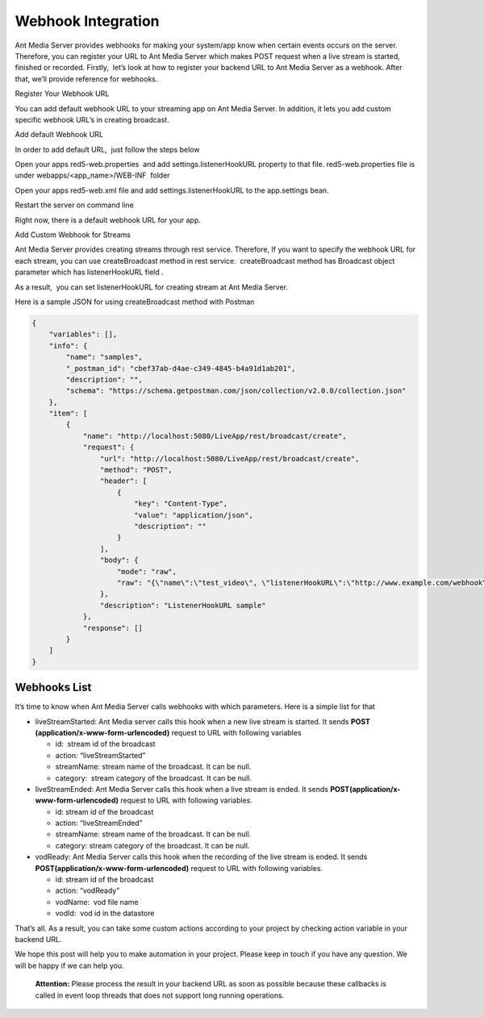 Webhook Integration
===================

Ant Media Server provides webhooks for making your system/app know when
certain events occurs on the server. Therefore, you can register your
URL to Ant Media Server which makes POST request when a live stream is
started, finished or recorded. Firstly,  let’s look at how to register
your backend URL to Ant Media Server as a webhook. After that, we’ll
provide reference for webhooks.

.. raw:: html

   <h2>

Register Your Webhook URL

.. raw:: html

   </h2>

You can add default webhook URL to your streaming app on Ant Media
Server. In addition, it lets you add custom specific webhook URL’s in
creating broadcast.

.. raw:: html

   <h3>

Add default Webhook URL

.. raw:: html

   </h3>

In order to add default URL,  just follow the steps below

.. raw:: html

   <ul>

.. raw:: html

   <li>

Open your apps red5-web.properties  and add settings.listenerHookURL
property to that file. red5-web.properties file is under
webapps/<app_name>/WEB-INF  folder

.. raw:: html

   <pre>...
   settings.listenerHookURL=http://www.example.com/webhook/
   ...</pre>

.. raw:: html

   </li>

.. raw:: html

   <li>

Open your apps red5-web.xml file and add settings.listenerHookURL to the
app.settings bean.

.. raw:: html

   <pre class="p1"><span class="s1">...
   &lt;</span><span class="s2">bean</span><span class="s3"> </span><span class="s4">id</span><span class="s3">=</span>"app.settings"<span class="s3"> </span><span class="s4">class</span><span class="s3">=</span>"io.antmedia.AppSettings"<span class="s1">&gt;
   ...</span>
   <span class="s1">  &lt;</span><span class="s2">property</span><span class="s3"> </span><span class="s4">name</span><span class="s3">=</span>"listenerHookURL"<span class="s3"> </span><span class="s4">value</span><span class="s3">=</span>"${settings.listenerHookURL}"<span class="s3"> </span><span class="s1">/&gt;
   </span>...
   <span class="s1">&lt;/</span>bean&gt;
   ...</pre>

.. raw:: html

   </li>

.. raw:: html

   <li>

Restart the server on command line

.. raw:: html

   <pre>sudo service antmedia restart</pre>

.. raw:: html

   </li>

.. raw:: html

   </ul>

Right now, there is a default webhook URL for your app.

.. raw:: html

   <h3>

Add Custom Webhook for Streams

.. raw:: html

   </h3>

Ant Media Server provides creating streams through rest service.
Therefore, If you want to specify the webhook URL for each stream, you
can use createBroadcast method in rest service.  createBroadcast method
has Broadcast object parameter which has listenerHookURL field .

As a result,  you can set listenerHookURL for creating stream at Ant
Media Server.

Here is a sample JSON for using createBroadcast method with Postman

.. code:: json

   {
       "variables": [],
       "info": {
           "name": "samples",
           "_postman_id": "cbef37ab-d4ae-c349-4845-b4a91d1ab201",
           "description": "",
           "schema": "https://schema.getpostman.com/json/collection/v2.0.0/collection.json"
       },
       "item": [
           {
               "name": "http://localhost:5080/LiveApp/rest/broadcast/create",
               "request": {
                   "url": "http://localhost:5080/LiveApp/rest/broadcast/create",
                   "method": "POST",
                   "header": [
                       {
                           "key": "Content-Type",
                           "value": "application/json",
                           "description": ""
                       }
                   ],
                   "body": {
                       "mode": "raw",
                       "raw": "{\"name\":\"test_video\", \"listenerHookURL\":\"http://www.example.com/webhook\"}"
                   },
                   "description": "ListenerHookURL sample"
               },
               "response": []
           }
       ]
   }

Webhooks List
-------------

It’s time to know when Ant Media Server calls webhooks with which
parameters. Here is a simple list for that

-  liveStreamStarted: Ant Media server calls this hook when a new live
   stream is started. It sends **POST
   (application/x-www-form-urlencoded)** request to URL with following
   variables

   -  id:  stream id of the broadcast
   -  action: “liveStreamStarted”
   -  streamName: stream name of the broadcast. It can be null.
   -  category:  stream category of the broadcast. It can be null.

-  liveStreamEnded: Ant Media Server calls this hook when a live stream
   is ended. It sends **POST(application/x-www-form-urlencoded)**
   request to URL with following variables.

   -  id: stream id of the broadcast
   -  action: “liveStreamEnded”
   -  streamName: stream name of the broadcast. It can be null.
   -  category: stream category of the broadcast. It can be null.

-  vodReady: Ant Media Server calls this hook when the recording of the
   live stream is ended. It sends
   **POST(application/x-www-form-urlencoded)** request to URL with
   following variables.

   -  id: stream id of the broadcast
   -  action: “vodReady”
   -  vodName:  vod file name
   -  vodId:  vod id in the datastore

That’s all. As a result, you can take some custom actions according to
your project by checking action variable in your backend URL.

We hope this post will help you to make automation in your project. 
Please keep in touch if you have any question. We will be happy if we
can help you.

   **Attention:** Please process the result in your backend URL as soon
   as possible because these callbacks is called in event loop threads
   that does not support long running operations.

 
